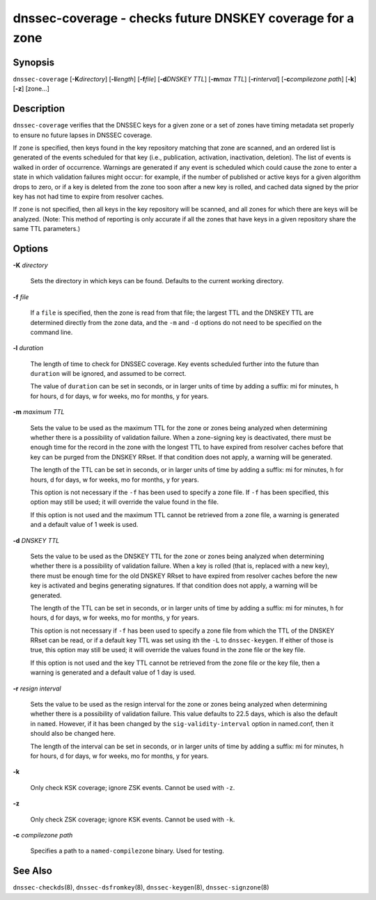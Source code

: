 .. Copyright (C) Internet Systems Consortium, Inc. ("ISC")
..
.. SPDX-License-Identifier: MPL-2.0
..
.. This Source Code Form is subject to the terms of the Mozilla Public
.. License, v. 2.0.  If a copy of the MPL was not distributed with this
.. file, you can obtain one at https://mozilla.org/MPL/2.0/.
..
.. See the COPYRIGHT file distributed with this work for additional
.. information regarding copyright ownership.

.. highlight: console

.. _man_dnssec-coverage:

dnssec-coverage - checks future DNSKEY coverage for a zone
----------------------------------------------------------

Synopsis
~~~~~~~~

``dnssec-coverage`` [**-K**\ *directory*] [**-l**\ *length*]
[**-f**\ *file*] [**-d**\ *DNSKEY TTL*] [**-m**\ *max TTL*]
[**-r**\ *interval*] [**-c**\ *compilezone path*] [**-k**] [**-z**]
[zone...]

Description
~~~~~~~~~~~

``dnssec-coverage`` verifies that the DNSSEC keys for a given zone or a
set of zones have timing metadata set properly to ensure no future
lapses in DNSSEC coverage.

If ``zone`` is specified, then keys found in the key repository matching
that zone are scanned, and an ordered list is generated of the events
scheduled for that key (i.e., publication, activation, inactivation,
deletion). The list of events is walked in order of occurrence. Warnings
are generated if any event is scheduled which could cause the zone to
enter a state in which validation failures might occur: for example, if
the number of published or active keys for a given algorithm drops to
zero, or if a key is deleted from the zone too soon after a new key is
rolled, and cached data signed by the prior key has not had time to
expire from resolver caches.

If ``zone`` is not specified, then all keys in the key repository will
be scanned, and all zones for which there are keys will be analyzed.
(Note: This method of reporting is only accurate if all the zones that
have keys in a given repository share the same TTL parameters.)

Options
~~~~~~~

**-K** *directory*

   Sets the directory in which keys can be found. Defaults to the
   current working directory.

**-f** *file*

   If a ``file`` is specified, then the zone is read from that file; the
   largest TTL and the DNSKEY TTL are determined directly from the zone
   data, and the ``-m`` and ``-d`` options do not need to be specified
   on the command line.

**-l** *duration*

   The length of time to check for DNSSEC coverage. Key events scheduled
   further into the future than ``duration`` will be ignored, and
   assumed to be correct.

   The value of ``duration`` can be set in seconds, or in larger units
   of time by adding a suffix: mi for minutes, h for hours, d for days,
   w for weeks, mo for months, y for years.

**-m** *maximum TTL*

   Sets the value to be used as the maximum TTL for the zone or zones
   being analyzed when determining whether there is a possibility of
   validation failure. When a zone-signing key is deactivated, there
   must be enough time for the record in the zone with the longest TTL
   to have expired from resolver caches before that key can be purged
   from the DNSKEY RRset. If that condition does not apply, a warning
   will be generated.

   The length of the TTL can be set in seconds, or in larger units of
   time by adding a suffix: mi for minutes, h for hours, d for days, w
   for weeks, mo for months, y for years.

   This option is not necessary if the ``-f`` has been used to specify a
   zone file. If ``-f`` has been specified, this option may still be
   used; it will override the value found in the file.

   If this option is not used and the maximum TTL cannot be retrieved
   from a zone file, a warning is generated and a default value of 1
   week is used.

**-d** *DNSKEY TTL*

   Sets the value to be used as the DNSKEY TTL for the zone or zones
   being analyzed when determining whether there is a possibility of
   validation failure. When a key is rolled (that is, replaced with a
   new key), there must be enough time for the old DNSKEY RRset to have
   expired from resolver caches before the new key is activated and
   begins generating signatures. If that condition does not apply, a
   warning will be generated.

   The length of the TTL can be set in seconds, or in larger units of
   time by adding a suffix: mi for minutes, h for hours, d for days, w
   for weeks, mo for months, y for years.

   This option is not necessary if ``-f`` has been used to specify a
   zone file from which the TTL of the DNSKEY RRset can be read, or if a
   default key TTL was set using ith the ``-L`` to ``dnssec-keygen``. If
   either of those is true, this option may still be used; it will
   override the values found in the zone file or the key file.

   If this option is not used and the key TTL cannot be retrieved from
   the zone file or the key file, then a warning is generated and a
   default value of 1 day is used.

**-r** *resign interval*

   Sets the value to be used as the resign interval for the zone or
   zones being analyzed when determining whether there is a possibility
   of validation failure. This value defaults to 22.5 days, which is
   also the default in ``named``. However, if it has been changed by the
   ``sig-validity-interval`` option in named.conf, then it should also
   be changed here.

   The length of the interval can be set in seconds, or in larger units
   of time by adding a suffix: mi for minutes, h for hours, d for days,
   w for weeks, mo for months, y for years.

**-k**

   Only check KSK coverage; ignore ZSK events. Cannot be used with
   ``-z``.

**-z**

   Only check ZSK coverage; ignore KSK events. Cannot be used with
   ``-k``.

**-c** *compilezone path*

   Specifies a path to a ``named-compilezone`` binary. Used for testing.

See Also
~~~~~~~~

``dnssec-checkds``\ (8), ``dnssec-dsfromkey``\ (8),
``dnssec-keygen``\ (8), ``dnssec-signzone``\ (8)
